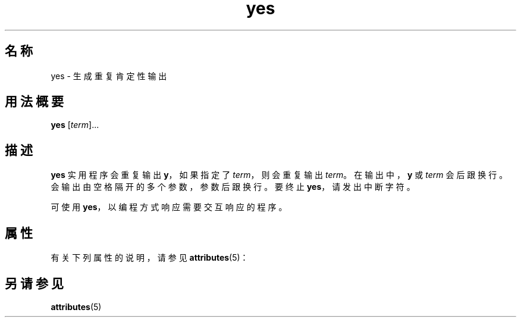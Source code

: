 '\" te
.\" Copyright (c) 2006, Sun Microsystems, Inc., All Rights Reserved.
.TH yes 1 "2006 年 12 月 20 日" "SunOS 5.11" "用户命令"
.SH 名称
yes \- 生成重复肯定性输出
.SH 用法概要
.LP
.nf
\fByes\fR [\fIterm\fR]...
.fi

.SH 描述
.sp
.LP
\fByes\fR 实用程序会重复输出 \fBy\fR，如果指定了 \fIterm\fR，则会重复输出 \fIterm\fR。在输出中，\fBy\fR 或 \fIterm\fR 会后跟换行。会输出由空格隔开的多个参数，参数后跟换行。要终止 \fByes\fR，请发出中断字符。
.sp
.LP
可使用 \fByes\fR，以编程方式响应需要交互响应的程序。
.SH 属性
.sp
.LP
有关下列属性的说明，请参见 \fBattributes\fR(5)：
.sp

.sp
.TS
tab() box;
cw(2.75i) |cw(2.75i) 
lw(2.75i) |lw(2.75i) 
.
属性类型属性值
_
可用性system/core-os
.TE

.SH 另请参见
.sp
.LP
\fBattributes\fR(5)
